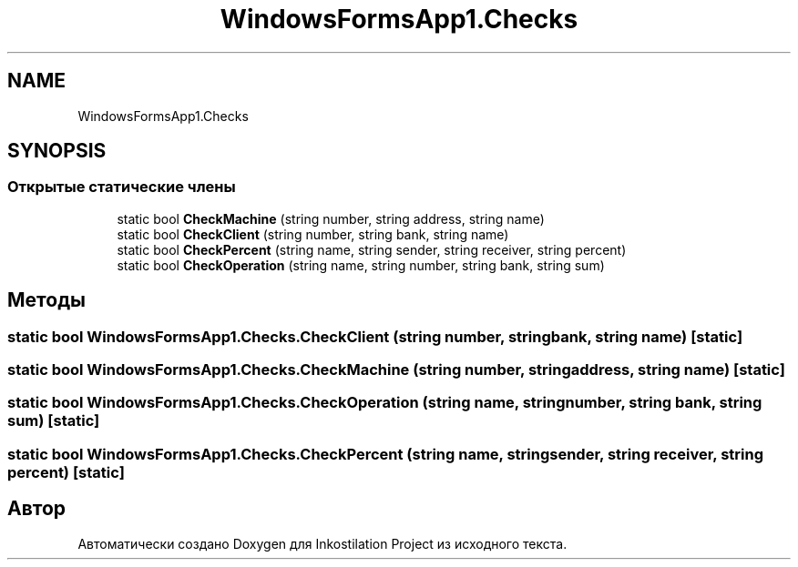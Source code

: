 .TH "WindowsFormsApp1.Checks" 3 "Сб 27 Июн 2020" "Inkostilation Project" \" -*- nroff -*-
.ad l
.nh
.SH NAME
WindowsFormsApp1.Checks
.SH SYNOPSIS
.br
.PP
.SS "Открытые статические члены"

.in +1c
.ti -1c
.RI "static bool \fBCheckMachine\fP (string number, string address, string name)"
.br
.ti -1c
.RI "static bool \fBCheckClient\fP (string number, string bank, string name)"
.br
.ti -1c
.RI "static bool \fBCheckPercent\fP (string name, string sender, string receiver, string percent)"
.br
.ti -1c
.RI "static bool \fBCheckOperation\fP (string name, string number, string bank, string sum)"
.br
.in -1c
.SH "Методы"
.PP 
.SS "static bool WindowsFormsApp1\&.Checks\&.CheckClient (string number, string bank, string name)\fC [static]\fP"

.SS "static bool WindowsFormsApp1\&.Checks\&.CheckMachine (string number, string address, string name)\fC [static]\fP"

.SS "static bool WindowsFormsApp1\&.Checks\&.CheckOperation (string name, string number, string bank, string sum)\fC [static]\fP"

.SS "static bool WindowsFormsApp1\&.Checks\&.CheckPercent (string name, string sender, string receiver, string percent)\fC [static]\fP"


.SH "Автор"
.PP 
Автоматически создано Doxygen для Inkostilation Project из исходного текста\&.
